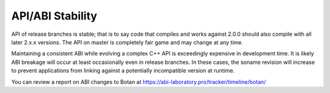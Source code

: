 
API/ABI Stability
====================

API of release branches is stable; that is to say code that compiles and works
against 2.0.0 should also compile with all later 2.x.x versions. The API on
master is completely fair game and may change at any time.

Maintaining a consistent ABI while evolving a complex C++ API is exceedingly
expensive in development time. It is likely ABI breakage will occur at least
occasionally even in release branches. In these cases, the soname revision will
increase to prevent applications from linking against a potentially incompatible
version at runtime.

You can review a report on ABI changes to Botan at
https://abi-laboratory.pro/tracker/timeline/botan/

